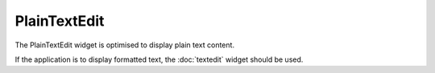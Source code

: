 PlainTextEdit
=============
The PlainTextEdit widget is optimised to display plain text content.

If the application is to display formatted text, the :doc:`textedit` widget should be used.
